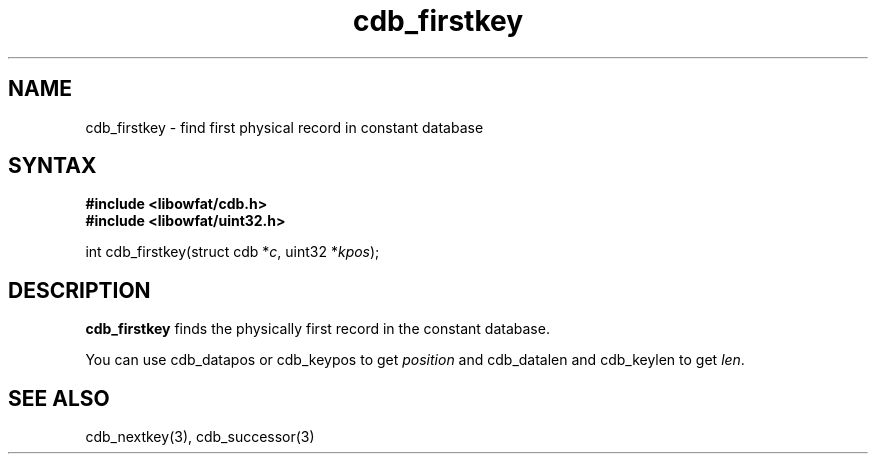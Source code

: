 .TH cdb_firstkey 3
.SH NAME
cdb_firstkey \- find first physical record in constant database
.SH SYNTAX
.B #include <libowfat/cdb.h>
.br
.B #include <libowfat/uint32.h>

int cdb_firstkey(struct cdb *\fIc\fR, uint32 *\fIkpos\fR);

.SH DESCRIPTION
\fBcdb_firstkey\fR finds the physically first record in the constant
database.

You can use cdb_datapos or cdb_keypos to get \fIposition\fR and
cdb_datalen and cdb_keylen to get \fIlen\fR.

.SH "SEE ALSO"
cdb_nextkey(3), cdb_successor(3)
